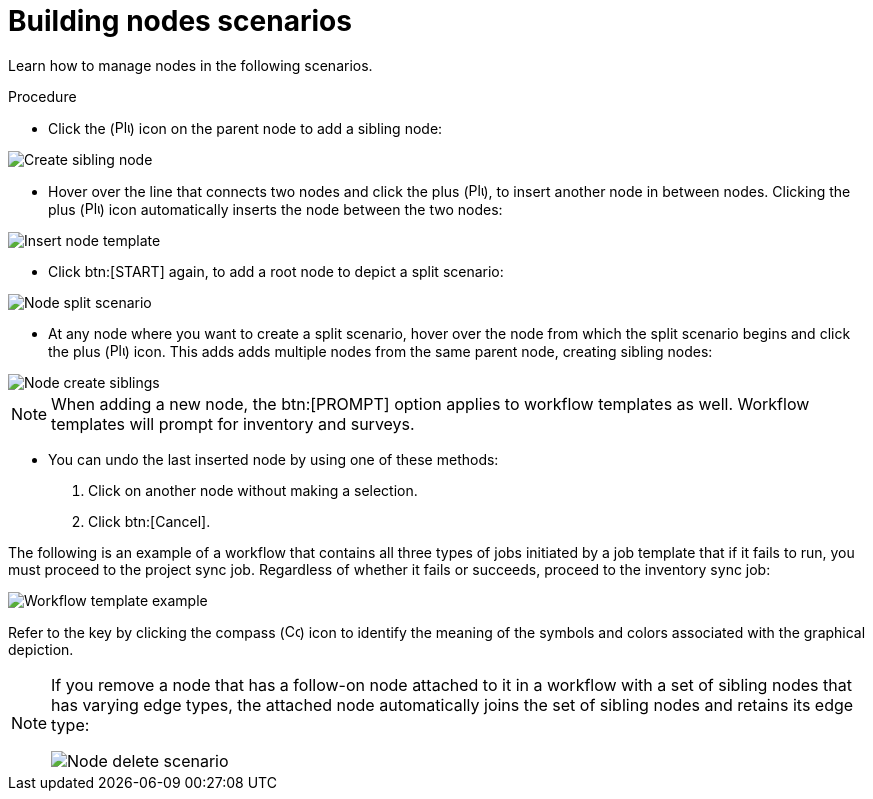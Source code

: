 [id="controller-building-nodes-scenarios"]

= Building nodes scenarios

Learn how to manage nodes in the following scenarios.

.Procedure

* Click the (image:plus_icon_dark.png[Plus icon,15,15]) icon on the parent node to add a sibling node:

image::ug-wf-create-sibling-node.png[Create sibling node]

* Hover over the line that connects two nodes and click the plus (image:plus_icon_dark.png[Plus icon,15,15]), to insert another node in between nodes.
Clicking the plus (image:plus_icon_dark.png[Plus icon,15,15]) icon automatically inserts the node between the two nodes:

image::ug-wf-editor-insert-node-template.png[Insert node template]

* Click btn:[START] again, to add a root node to depict a split scenario:

image::ug-wf-create-new-add-template-split.png[Node split scenario]

* At any node where you want to create a split scenario, hover over the node from which the split scenario begins and click the plus (image:plus_icon_dark.png[Plus icon,15,15]) icon.
This adds adds multiple nodes from the same parent node, creating sibling nodes:

image::ug-wf-create-siblings.png[Node create siblings]

[NOTE]
====
When adding a new node, the btn:[PROMPT] option applies to workflow templates as well. 
Workflow templates will prompt for inventory and surveys.
====

* You can undo the last inserted node by using one of these methods:
. Click on another node without making a selection. 
. Click btn:[Cancel].

The following is an example of a workflow that contains all three types of jobs initiated by a job template that if it fails to run, you must proceed to the project sync job.
Regardless of whether it fails or succeeds, proceed to the inventory sync job:

image::ug-wf-add-template-example.png[Workflow template example]

Refer to the key by clicking the compass (image:compass.png[Compass, 15,15]) icon to identify the meaning of the symbols and colors associated with the graphical depiction.

[NOTE]
====
If you remove a node that has a follow-on node attached to it in a workflow with a set of sibling nodes that has varying edge types, the attached node automatically joins the set of sibling nodes and retains its edge type:

image::ug-wf-node-delete-scenario.png[Node delete scenario]
====
